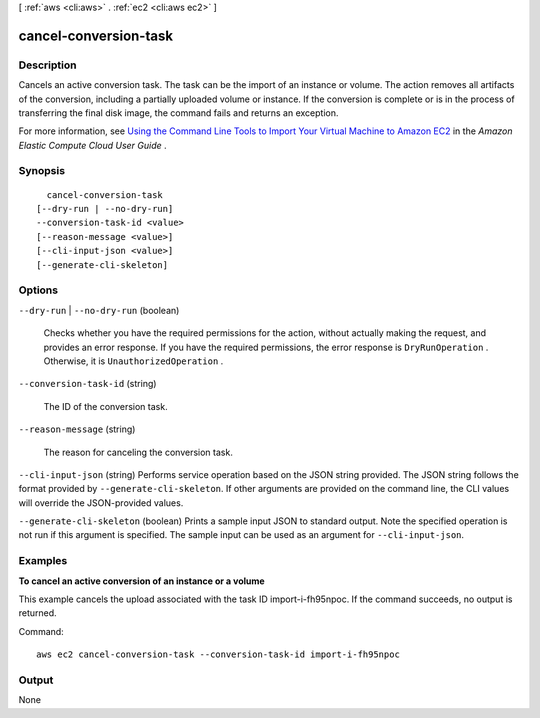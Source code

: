 [ :ref:`aws <cli:aws>` . :ref:`ec2 <cli:aws ec2>` ]

.. _cli:aws ec2 cancel-conversion-task:


**********************
cancel-conversion-task
**********************



===========
Description
===========



Cancels an active conversion task. The task can be the import of an instance or volume. The action removes all artifacts of the conversion, including a partially uploaded volume or instance. If the conversion is complete or is in the process of transferring the final disk image, the command fails and returns an exception.

 

For more information, see `Using the Command Line Tools to Import Your Virtual Machine to Amazon EC2`_ in the *Amazon Elastic Compute Cloud User Guide* .



========
Synopsis
========

::

    cancel-conversion-task
  [--dry-run | --no-dry-run]
  --conversion-task-id <value>
  [--reason-message <value>]
  [--cli-input-json <value>]
  [--generate-cli-skeleton]




=======
Options
=======

``--dry-run`` | ``--no-dry-run`` (boolean)


  Checks whether you have the required permissions for the action, without actually making the request, and provides an error response. If you have the required permissions, the error response is ``DryRunOperation`` . Otherwise, it is ``UnauthorizedOperation`` .

  

``--conversion-task-id`` (string)


  The ID of the conversion task.

  

``--reason-message`` (string)


  The reason for canceling the conversion task.

  

``--cli-input-json`` (string)
Performs service operation based on the JSON string provided. The JSON string follows the format provided by ``--generate-cli-skeleton``. If other arguments are provided on the command line, the CLI values will override the JSON-provided values.

``--generate-cli-skeleton`` (boolean)
Prints a sample input JSON to standard output. Note the specified operation is not run if this argument is specified. The sample input can be used as an argument for ``--cli-input-json``.



========
Examples
========

**To cancel an active conversion of an instance or a volume**

This example cancels the upload associated with the task ID import-i-fh95npoc. If the command succeeds, no output is returned.

Command::

  aws ec2 cancel-conversion-task --conversion-task-id import-i-fh95npoc


======
Output
======

None

.. _Using the Command Line Tools to Import Your Virtual Machine to Amazon EC2: http://docs.aws.amazon.com/AWSEC2/latest/UserGuide/UploadingYourInstancesandVolumes.html
